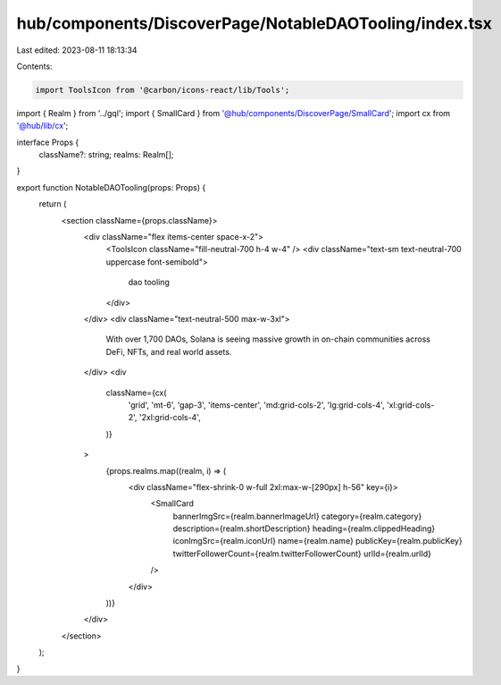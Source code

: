 hub/components/DiscoverPage/NotableDAOTooling/index.tsx
=======================================================

Last edited: 2023-08-11 18:13:34

Contents:

.. code-block:: tsx

    import ToolsIcon from '@carbon/icons-react/lib/Tools';

import { Realm } from '../gql';
import { SmallCard } from '@hub/components/DiscoverPage/SmallCard';
import cx from '@hub/lib/cx';

interface Props {
  className?: string;
  realms: Realm[];
}

export function NotableDAOTooling(props: Props) {
  return (
    <section className={props.className}>
      <div className="flex items-center space-x-2">
        <ToolsIcon className="fill-neutral-700 h-4 w-4" />
        <div className="text-sm text-neutral-700 uppercase font-semibold">
          dao tooling
        </div>
      </div>
      <div className="text-neutral-500 max-w-3xl">
        With over 1,700 DAOs, Solana is seeing massive growth in on-chain
        communities across DeFi, NFTs, and real world assets.
      </div>
      <div
        className={cx(
          'grid',
          'mt-6',
          'gap-3',
          'items-center',
          'md:grid-cols-2',
          'lg:grid-cols-4',
          'xl:grid-cols-2',
          '2xl:grid-cols-4',
        )}
      >
        {props.realms.map((realm, i) => (
          <div className="flex-shrink-0 w-full 2xl:max-w-[290px] h-56" key={i}>
            <SmallCard
              bannerImgSrc={realm.bannerImageUrl}
              category={realm.category}
              description={realm.shortDescription}
              heading={realm.clippedHeading}
              iconImgSrc={realm.iconUrl}
              name={realm.name}
              publicKey={realm.publicKey}
              twitterFollowerCount={realm.twitterFollowerCount}
              urlId={realm.urlId}
            />
          </div>
        ))}
      </div>
    </section>
  );
}



